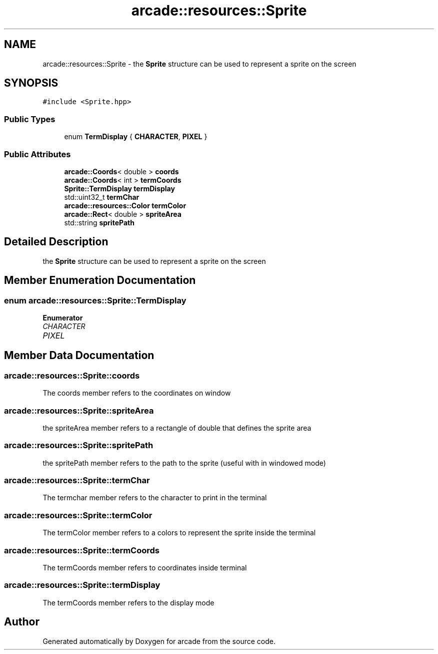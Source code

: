 .TH "arcade::resources::Sprite" 3 "Sun Apr 11 2021" "arcade" \" -*- nroff -*-
.ad l
.nh
.SH NAME
arcade::resources::Sprite \- the \fBSprite\fP structure can be used to represent a sprite on the screen  

.SH SYNOPSIS
.br
.PP
.PP
\fC#include <Sprite\&.hpp>\fP
.SS "Public Types"

.in +1c
.ti -1c
.RI "enum \fBTermDisplay\fP { \fBCHARACTER\fP, \fBPIXEL\fP }"
.br
.in -1c
.SS "Public Attributes"

.in +1c
.ti -1c
.RI "\fBarcade::Coords\fP< double > \fBcoords\fP"
.br
.ti -1c
.RI "\fBarcade::Coords\fP< int > \fBtermCoords\fP"
.br
.ti -1c
.RI "\fBSprite::TermDisplay\fP \fBtermDisplay\fP"
.br
.ti -1c
.RI "std::uint32_t \fBtermChar\fP"
.br
.ti -1c
.RI "\fBarcade::resources::Color\fP \fBtermColor\fP"
.br
.ti -1c
.RI "\fBarcade::Rect\fP< double > \fBspriteArea\fP"
.br
.ti -1c
.RI "std::string \fBspritePath\fP"
.br
.in -1c
.SH "Detailed Description"
.PP 
the \fBSprite\fP structure can be used to represent a sprite on the screen 
.SH "Member Enumeration Documentation"
.PP 
.SS "enum \fBarcade::resources::Sprite::TermDisplay\fP"

.PP
\fBEnumerator\fP
.in +1c
.TP
\fB\fICHARACTER \fP\fP
.TP
\fB\fIPIXEL \fP\fP
.SH "Member Data Documentation"
.PP 
.SS "arcade::resources::Sprite::coords"
The coords member refers to the coordinates on window 
.SS "arcade::resources::Sprite::spriteArea"
the spriteArea member refers to a rectangle of double that defines the sprite area 
.SS "arcade::resources::Sprite::spritePath"
the spritePath member refers to the path to the sprite (useful with in windowed mode) 
.SS "arcade::resources::Sprite::termChar"
The termchar member refers to the character to print in the terminal 
.SS "arcade::resources::Sprite::termColor"
The termColor member refers to a colors to represent the sprite inside the terminal 
.SS "arcade::resources::Sprite::termCoords"
The termCoords member refers to coordinates inside terminal 
.SS "arcade::resources::Sprite::termDisplay"
The termCoords member refers to the display mode 

.SH "Author"
.PP 
Generated automatically by Doxygen for arcade from the source code\&.
